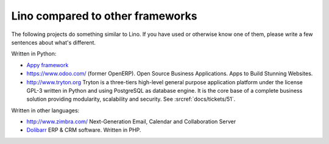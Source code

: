 Lino compared to other frameworks
=================================

The following projects do something similar to Lino.  If you have used
or otherwise know one of them, please write a few sentences about
what's different.

Written in Python:

- `Appy framework <http://appyframework.org/>`_

- https://www.odoo.com/ (former OpenERP). 
  Open Source Business Applications.
  Apps to Build Stunning Websites.

- http://www.tryton.org Tryton is a three-tiers high-level general
  purpose application platform under the license GPL-3 written in
  Python and using PostgreSQL as database engine.  It is the core base
  of a complete business solution providing modularity, scalability
  and security. See :srcref:`docs/tickets/51`.

Written in other languages:

- http://www.zimbra.com/   Next-Generation Email, Calendar and Collaboration Server

- `Dolibarr <http://www.dolibarr.org>`_ ERP & CRM software. 
  Written in PHP.
  

